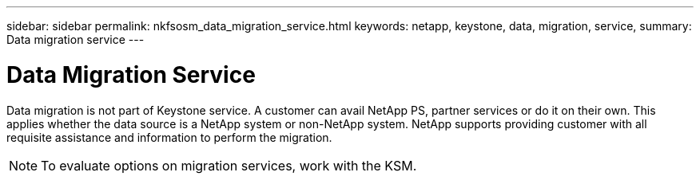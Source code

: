 ---
sidebar: sidebar
permalink: nkfsosm_data_migration_service.html
keywords: netapp, keystone, data, migration, service,
summary: Data migration service
---

= Data Migration Service
:hardbreaks:
:nofooter:
:icons: font
:linkattrs:
:imagesdir: ./media/

//
// This file was created with NDAC Version 2.0 (August 17, 2020)
//
// 2020-10-08 17:14:49.017160
//

[.lead]
Data migration is not part of Keystone service. A customer can avail NetApp PS, partner services or do it on their own. This applies whether the data source is a NetApp system or non-NetApp system. NetApp supports providing customer with all requisite assistance and information to perform the migration.

[NOTE]
To evaluate options on migration services, work with the KSM.
